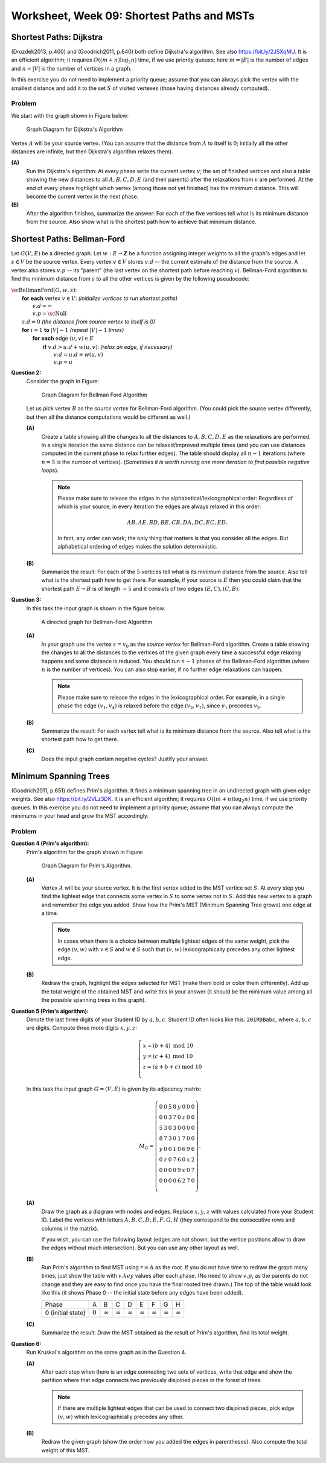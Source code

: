 Worksheet, Week 09: Shortest Paths and MSTs
===========================================


Shortest Paths: Dijkstra
---------------------------

(Drozdek2013, p.400) and
(Goodrich2011, p.640) both define Dijkstra's algorithm.
See also `<https://bit.ly/2JSXqMU>`_.
It is an efficient algorithm; it requires :math:`O((m+n)\log_2 n)` time, if
we use priority queues; here :math:`m = |E|` is the number of edges and :math:`n = |V|` is the number
of vertices in a graph.

In this exercise you do not need to implement a priority queue;
assume that you can always pick the vertex with the smallest distance and
add it to the set :math:`S` of visited vertexes (those having distances already computed).

Problem
^^^^^^^^^

We start with the graph shown in Figure below:

.. figure:: figs-shortest-paths-and-mst/dijkstra-graph.png
   :width: 1.5in
   :alt: Graph diagram

   Graph Diagram for Dijkstra's Algorithm

Vertex :math:`A` will be your source vertex. (You can assume that the distance
from :math:`A` to itself is :math:`0`; initially all the other distances are infinite, but
then Dijkstra's algorithm relaxes them).

**(A)**
  Run the Dijkstra's algorithm:
  At every phase write the current vertex :math:`v`; the set of finished vertices
  and also a table showing the new distances to all :math:`A,B,C,D,E` (and their parents)
  after the relaxations from :math:`v` are performed.
  At the end of every phase highlight which vertex (among those not yet finished)
  has the minimum distance. This will become the current vertex in the next phase.

**(B)**
  After the algorithm finishes, summarize the answer:
  For each of the five vertices
  tell what is its minimum distance from the source.
  Also show what is the shortest path how to achieve that minimum distance.








Shortest Paths: Bellman-Ford
------------------------------

Let :math:`G(V,E)` be a directed graph. Let :math:`w:E\rightarrow{}\mathbf{Z}`
be a function assigning integer weights to all the graph's edges and let :math:`s \in V` be
the source vertex.
Every vertex :math:`v \in V` stores :math:`v.d` -- the current estimate of
the distance from the source. A vertex also stores :math:`v.p` --
its "parent" (the last vertex on the shortest path before reaching :math:`v`).
Bellman-Ford algorithm to find the minimum distance from :math:`s` to all the other
vertices is given by the following pseudocode:

| :math:`\text{\sc BellmanFord}(G,w,s)`:
|     **for** **each** vertex :math:`v \in V`: :math:`\;\;\;\;\;` *(initialize vertices to run shortest paths)*
|         :math:`v.d = \infty`
|         :math:`v.p = \text{\sc Null}`
|     :math:`s.d = 0` :math:`\;\;\;\;\;` *(the distance from source vertex to itself is 0)*
|     **for** :math:`i=1` **to** :math:`|V|-1` :math:`\;\;\;\;\;` *(repeat* :math:`|V|-1` *times)*
|         **for** **each** edge :math:`(u,v) \in E`
|             **if** :math:`v.d > u.d + w(u,v)`: :math:`\;\;\;\;\;` *(relax an edge, if necessary)*
|                 :math:`v.d = u.d + w(u,v)`
|                 :math:`v.p = u`







**Question 2:**
  Consider the graph in Figure:

  .. figure:: figs-shortest-paths-and-mst/bellman-ford-graph.png
     :width: 1.5in
     :alt: Graph diagram

     Graph Diagram for Bellman Ford Algorithm


  Let us pick vertex :math:`B` as the *source vertex*
  for Bellman-Ford algorithm. (You could pick the source vertex
  differently, but then all the distance computations would
  be different as well.)


  **(A)**
    Create a table showing all the changes
    to all the distances to :math:`A,B,C,D,E` as the relaxations are performed.
    In a single iteration the same distance can be relaxed/improved multiple times
    (and you can use distances computed in the current phase to relax further edges).
    The table should display all :math:`n-1` iterations (where :math:`n=5` is the number of vertices).
    (*Sometimes it is worth running one more iteration to find possible
    negative loops*).


    .. note::
      Please make sure to release the edges in the alphabetical/lexicographical order:
      Regardless of which is your source, in every iteration the edges are always relaxed in this order:

      .. math::

        AB, AE, BD, BE, CB, DA, DC, EC, ED.

      In fact, any order can work; the only thing that matters is that you consider
      all the edges. But alphabetical ordering of edges makes the solution
      deterministic.


  **(B)**
    Summarize the result: For each of the :math:`5` vertices
    tell what is its minimum distance from the source.
    Also tell what is the shortest path how to get there.
    For example, if your source is :math:`E` then you
    could claim that the shortest path :math:`E \leadsto B` is
    of length :math:`-5` and it consists of two edges :math:`(E,C), (C,B)`.









**Question 3:**
  In this task the input graph is shown in the figure below.


  .. figure:: figs-shortest-paths-and-mst/bellman-ford-graph2.png
     :width: 2.5in
     :alt: Directed Graph

     A directed graph for Bellman-Ford Algorithm


  **(A)**
    In your graph use the vertex :math:`s=v_0` as the *source vertex*
    for Bellman-Ford algorithm.
    Create a table showing the changes
    to all the distances to the vertices of the given graph every time a successful edge
    relaxing happens and some distance is reduced.
    You should run :math:`n-1` phases of the Bellman-Ford algorithm
    (where :math:`n` is the number of vertices). You can also stop earlier, if
    no further edge relaxations can happen.

    .. note::
      Please make sure to release the edges in the lexicographical order.
      For example, in a single phase the edge :math:`(v_1,v_4)` is
      relaxed before the edge :math:`(v_2,v_1)`, since
      :math:`v_1` precedes :math:`v_2`.

  **(B)**
    Summarize the result: For each vertex
    tell what is its minimum distance from the source.
    Also tell what is the shortest path how to get there.

  **(C)**
    Does the input graph contain negative cycles?
    Justify your answer.



Minimum Spanning Trees
-----------------------

(Goodrich2011, p.651) defines Prim's algorithm. It finds a minimum spanning
tree in an undirected graph with given edge weights.
See also `<https://bit.ly/2VLz3DK>`_.
It is an efficient algorithm; it requires :math:`O((m+n)\log_2 n)` time, if
we use priority queues.
In this exercise you do not need to implement a priority queue;
assume that you can always compute the minimums in your head and
grow the MST accordingly.


Problem
^^^^^^^^^

**Question 4 (Prim's algorithm):**
  Prim's algorithm for the graph shown in Figure:

  .. figure:: figs-shortest-paths-and-mst/problem-graph.png
     :width: 3in
     :alt: Graph diagram

     Graph Diagram for Prim's Algorithm.


  **(A)**
    Vertex :math:`A` will be your source vertex.
    It is the first vertex added to the MST vertice set :math:`S`.
    At every step you find the lightest edge that connects
    some vertex in :math:`S` to some vertex not in :math:`S`.
    Add this new vertex to a graph and remember the edge you added.
    Show how the Prim's MST (Minimum Spanning Tree grows) one edge at a time.

    .. note::
      In cases when there is a choice between multiple lightest edges of the same
      weight, pick the edge :math:`(v,w)` with :math:`v \in S` and
      :math:`w \not\in S` such that :math:`(v,w)` lexicographically precedes
      any other lightest edge.


  **(B)**
    Redraw the graph,
    highlight the edges selected for MST (make them bold or color them differently).
    Add up the total weight of the obtained MST and
    write this in your answer (it should be the minimum value among all the
    possible spanning trees in this graph).



**Question 5 (Prim's algorithm):**
  Denote the last three digits of your Student ID by :math:`a,b,c`.
  Student ID often looks like this: :math:`\mathtt{201RDBabc}`, where
  :math:`a,b,c` are digits.
  Compute three more digits :math:`x,y,z`:

  .. math::

    \left\{ \begin{array}{l}
    x = (b + 4)\ \text{mod}\ 10\\
    y = (c + 4)\ \text{mod}\ 10\\
    z = (a + b + c)\ \text{mod}\ 10\\
    \end{array} \right.

  In this task the input graph :math:`G = (V,E)` is given by its adjacency matrix:

  .. math::

    M_G = \left( \begin{array}{cccccccc}
    0 & 0 & 5 & 8 & y & 0 & 0 & 0 \\
    0 & 0 & 3 & 7 & 0 & z & 0 & 0 \\
    5 & 3 & 0 & 3 & 0 & 0 & 0 & 0 \\
    8 & 7 & 3 & 0 & 1 & 7 & 0 & 0 \\
    y & 0 & 0 & 1 & 0 & 6 & 9 & 6 \\
    0 & z & 0 & 7 & 6 & 0 & x & 2 \\
    0 & 0 & 0 & 0 & 9 & x & 0 & 7 \\
    0 & 0 & 0 & 0 & 6 & 2 & 7 & 0 \\
    \end{array} \right).

  **(A)**
    Draw the graph as a diagram with nodes and edges.
    Replace :math:`x,y,z` with values
    calculated from your Student ID.
    Label the vertices with letters
    :math:`A,B,C,D,E,F,G,H` (they correspond
    to the consecutive rows and columns in the matrix).

    If you wish, you can use the following layout
    (edges are not shown, but the vertice positions allow
    to draw the edges without much intersection).
    But you can use any other layout as well.

    .. image:: figs-shortest-paths-and-mst/mst-vertices.png
       :width: 3in


  **(B)**
    Run Prim's algorithm to find MST using
    :math:`r = A` as the root.
    If you do not have time to redraw the graph many times,
    just show the table with :math:`v.key`
    values after each phase.
    (No need to show :math:`v.p`, as the parents do not change
    and they are easy to find once you have the final rooted tree drawn.)
    The top of the table would look like this (it shows Phase 0 --
    the initial state before any edges have been added).

    =====================  ==============  ==============  ==============  ==============  ==============  ==============  ==============  ==============
    Phase                               A               B               C               D               E               F               G               H
    0 (initial state)           :math:`0`  :math:`\infty`  :math:`\infty`  :math:`\infty`  :math:`\infty`  :math:`\infty`  :math:`\infty`  :math:`\infty`
    =====================  ==============  ==============  ==============  ==============  ==============  ==============  ==============  ==============


  **(C)**
    Summarize the result: Draw the MST obtained as the
    result of Prim's algorithm, find its total weight.




**Question 6:**
  Run Kruskal's algorithm on the same graph as in the Question 4.



  **(A)**
    After each step when there is an edge connecting two sets of vertices,
    write that edge and show the partition where that edge connects two previously disjoined pieces
    in the forest of trees.

    .. note::
      If there are multiple lightest edges that can be used to connect two disjoined pieces, pick edge :math:`(v,w)`
      which lexicographically precedes any other.

  **(B)**
    Redraw the given graph (show the order how you added the edges in parentheses).
    Also compute the total weight of this MST.












.. All pairs shortest paths... Transitive closures...


.. MST. Prim, Kruskal.

.. Set Union ADT. Ackerman function and its inverse. log star function(?)
